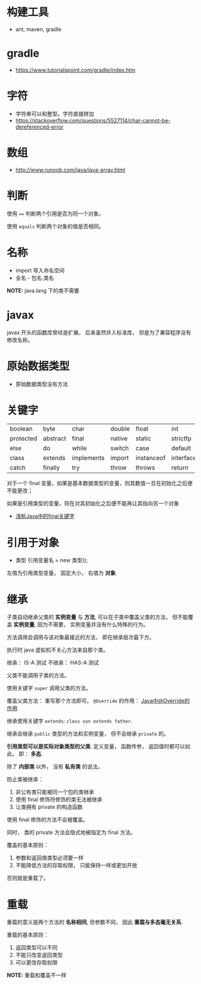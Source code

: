 * 构建工具
  + ant, maven, gradle

* gradle
  + https://www.tutorialspoint.com/gradle/index.htm

* 字符
  + 字符串可以和整型。字符直接拼加
  + https://stackoverflow.com/questions/5527114/char-cannot-be-dereferenced-error


* 数组
  + http://www.runoob.com/java/java-array.html

* 判断
  使用 ~==~ 判断两个引用是否为同一个对象。

  使用 ~equals~ 判断两个对象的值是否相同。

* 名称
  + import 导入命名空间
  + 全名 - 包名.类名

  *NOTE:* java.lang 下的类不需要

* javax
  javax 开头的函数库曾经是扩展， 后来虽然并入标准库， 但是为了兼容程序没有修改名称。
  
* 原始数据类型
  + 原始数据类型没有方法

* 关键字
  |-----------+----------+------------+--------+------------+-----------+--------------+-----------+----------+---------|
  | boolean   | byte     | char       | double | float      | int       | long         | short     | public   | private |
  | protected | abstract | final      | native | static     | strictfp  | synchronized | transient | volatile | if      |
  | else      | do       | while      | switch | case       | default   | for          | break     | continue | assert  |
  | class     | extends  | implements | import | instanceof | interface | new          | package   | super    | this    |
  | catch     | finally  | try        | throw  | throws     | return    | void         | const     | goto     | enum    |
  |-----------+----------+------------+--------+------------+-----------+--------------+-----------+----------+---------|

  对于一个 final 变量，如果是基本数据类型的变量，则其数值一旦在初始化之后便不能更改；
  
  如果是引用类型的变量，则在对其初始化之后便不能再让其指向另一个对象
  
  + [[https://www.cnblogs.com/dolphin0520/p/3736238.html][浅析Java中的final关键字]]

* 引用于对象
  + 类型 引用变量名 = new 类型();

  左值为引用类型变量， 固定大小， 右值为 *对象*.

* 继承
  子类自动继承父类的 *实例变量* 与 *方法*, 可以在子类中覆盖父类的方法， 但不能覆盖 *实例变量*,
  因为不需要， 实例变量并没有什么特殊的行为。

  方法调用会调用与该对象最接近的方法， 即在继承层次最下方。

  执行时 java 虚拟机不关心方法来自那个类。

  继承： IS-A 测试
  不继承： HAS-A 测试

  父类不能调用子类的方法。

  使用关键字 ~super~ 调用父类的方法。

  覆盖父类方法： 重写那个方法即可。 ~@Override~ 的作用： [[https://blog.csdn.net/zht666/article/details/7869383][Java中@Override的作用]]

  继承使用关键字 ~extends~: ~class son extends father~.

  继承会继承 ~public~ 类型的方法和实例变量， 但不会继承 ~private~ 的。

  *引用类型可以是实际对象类型的父类*. 定义变量， 函数传参， 返回值时都可以如此。 即： *多态*.

  除了 *内部类* 以外， 没有 *私有类* 的说法。

  防止类被继承：
  1. 非公有类只能被同一个包的类继承
  2. 使用 final 修饰符修饰的类无法被继承
  3. 让类拥有 private 的构造函数

  使用 final 修饰的方法不会被覆盖。

  同时， 类的 private 方法会隐式地被指定为 final 方法。
  
  覆盖的基本原则：
  1. 参数和返回值类型必须要一样
  2. 不能降低方法的存取权限， 只能保持一样或更加开放

  否则就是重载了。

* 重载
  重载的意义是两个方法的 *名称相同*, 但参数不同， 因此 *重载与多态毫无关系*.

  重载的基本原则：
  1. 返回类型可以不同
  2. 不能只改变返回类型
  3. 可以更改存取权限

  *NOTE:* 重载和覆盖不一样
